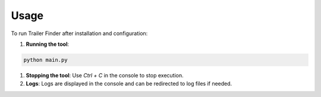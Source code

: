 Usage
=====

To run Trailer Finder after installation and configuration:

1. **Running the tool**:

.. code-block:: bash

   python main.py

1. **Stopping the tool**:
   Use `Ctrl + C` in the console to stop execution.

2. **Logs**:
   Logs are displayed in the console and can be redirected to log files if needed.
